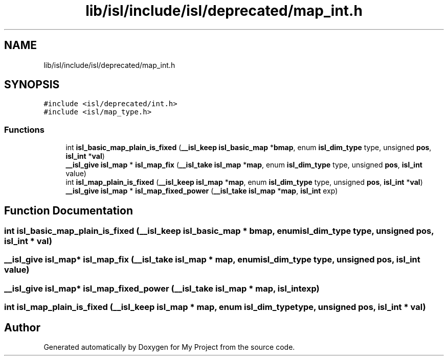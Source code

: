 .TH "lib/isl/include/isl/deprecated/map_int.h" 3 "Sun Jul 12 2020" "My Project" \" -*- nroff -*-
.ad l
.nh
.SH NAME
lib/isl/include/isl/deprecated/map_int.h
.SH SYNOPSIS
.br
.PP
\fC#include <isl/deprecated/int\&.h>\fP
.br
\fC#include <isl/map_type\&.h>\fP
.br

.SS "Functions"

.in +1c
.ti -1c
.RI "int \fBisl_basic_map_plain_is_fixed\fP (\fB__isl_keep\fP \fBisl_basic_map\fP *\fBbmap\fP, enum \fBisl_dim_type\fP type, unsigned \fBpos\fP, \fBisl_int\fP *\fBval\fP)"
.br
.ti -1c
.RI "\fB__isl_give\fP \fBisl_map\fP * \fBisl_map_fix\fP (\fB__isl_take\fP \fBisl_map\fP *\fBmap\fP, enum \fBisl_dim_type\fP type, unsigned \fBpos\fP, \fBisl_int\fP value)"
.br
.ti -1c
.RI "int \fBisl_map_plain_is_fixed\fP (\fB__isl_keep\fP \fBisl_map\fP *\fBmap\fP, enum \fBisl_dim_type\fP type, unsigned \fBpos\fP, \fBisl_int\fP *\fBval\fP)"
.br
.ti -1c
.RI "\fB__isl_give\fP \fBisl_map\fP * \fBisl_map_fixed_power\fP (\fB__isl_take\fP \fBisl_map\fP *\fBmap\fP, \fBisl_int\fP exp)"
.br
.in -1c
.SH "Function Documentation"
.PP 
.SS "int isl_basic_map_plain_is_fixed (\fB__isl_keep\fP \fBisl_basic_map\fP * bmap, enum \fBisl_dim_type\fP type, unsigned pos, \fBisl_int\fP * val)"

.SS "\fB__isl_give\fP \fBisl_map\fP* isl_map_fix (\fB__isl_take\fP \fBisl_map\fP * map, enum \fBisl_dim_type\fP type, unsigned pos, \fBisl_int\fP value)"

.SS "\fB__isl_give\fP \fBisl_map\fP* isl_map_fixed_power (\fB__isl_take\fP \fBisl_map\fP * map, \fBisl_int\fP exp)"

.SS "int isl_map_plain_is_fixed (\fB__isl_keep\fP \fBisl_map\fP * map, enum \fBisl_dim_type\fP type, unsigned pos, \fBisl_int\fP * val)"

.SH "Author"
.PP 
Generated automatically by Doxygen for My Project from the source code\&.
